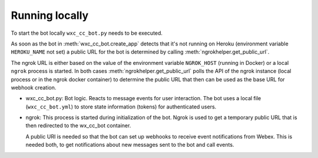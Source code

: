 Running locally
===============

To start the bot locally ``wxc_cc_bot.py`` needs to be executed.

As soon as the bot in :meth:`wxc_cc_bot.create_app`
detects that it's not running on Heroku (environment variable ``HEROKU_NAME`` not set) a public URL for the bot is
determined by calling :meth:`ngrokhelper.get_public_url`.

The ngrok URL is either based on the value of the environment
variable ``NGROK_HOST`` (running in Docker) or a local ``ngrok`` process is started. In both cases
:meth:`ngrokhelper.get_public_url` polls the API of the ngrok instance (local process or in the ngrok docker container)
to determine the public URL that then can be used as the base URL for webhook creation.

.. image:: png/local.png

* wxc_cc_bot.py: Bot logic. Reacts to message events for user interaction. The bot uses a local file
  (``wxc_cc_bot.yml``) to store state information (tokens) for authenticated users.

* ngrok: This process is started during initialization of the bot. Ngrok is used to get a temporary public URL that
  is then redirected to the wx_cc_bot container.

  A public URI is needed so that the bot can set up webhooks to receive event notifications from Webex. This is needed
  both, to get notifications about new messages sent to the bot and call events.
